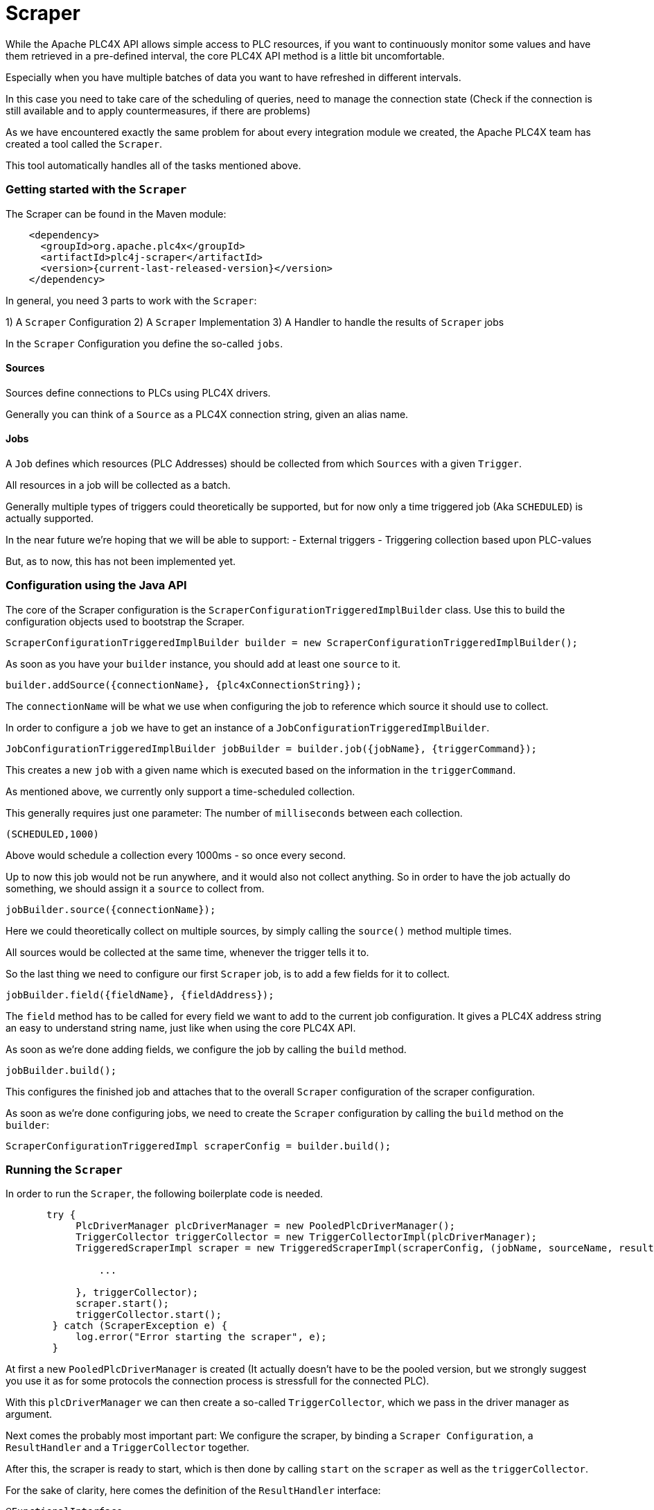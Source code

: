 //
//  Licensed to the Apache Software Foundation (ASF) under one or more
//  contributor license agreements.  See the NOTICE file distributed with
//  this work for additional information regarding copyright ownership.
//  The ASF licenses this file to You under the Apache License, Version 2.0
//  (the "License"); you may not use this file except in compliance with
//  the License.  You may obtain a copy of the License at
//
//      https://www.apache.org/licenses/LICENSE-2.0
//
//  Unless required by applicable law or agreed to in writing, software
//  distributed under the License is distributed on an "AS IS" BASIS,
//  WITHOUT WARRANTIES OR CONDITIONS OF ANY KIND, either express or implied.
//  See the License for the specific language governing permissions and
//  limitations under the License.
//
:imagesdir: ../../images/
:icons: font

= Scraper

While the Apache PLC4X API allows simple access to PLC resources, if you want to continuously monitor some values and have them retrieved in a pre-defined interval, the core PLC4X API method is a little bit uncomfortable.

Especially when you have multiple batches of data you want to have refreshed in different intervals.

In this case you need to take care of the scheduling of queries, need to manage the connection state (Check if the connection is still available and to apply countermeasures, if there are problems)

As we have encountered exactly the same problem for about every integration module we created, the Apache PLC4X team has created a tool called the `Scraper`.

This tool automatically handles all of the tasks mentioned above.

=== Getting started with the `Scraper`
The Scraper can be found in the Maven module:

[subs=attributes+]
----
    <dependency>
      <groupId>org.apache.plc4x</groupId>
      <artifactId>plc4j-scraper</artifactId>
      <version>{current-last-released-version}</version>
    </dependency>
----

In general, you need 3 parts to work with the `Scraper`:

1) A `Scraper` Configuration
2) A `Scraper` Implementation
3) A Handler to handle the results of `Scraper` jobs

In the `Scraper` Configuration you define the so-called `jobs`.

==== Sources

Sources define connections to PLCs using PLC4X drivers.

Generally you can think of a `Source` as a PLC4X connection string, given an alias name.

==== Jobs

A `Job` defines which resources (PLC Addresses) should be collected from which `Sources` with a given `Trigger`.

All resources in a job will be collected as a batch.

Generally multiple types of triggers could theoretically be supported, but for now only a time triggered job (Aka `SCHEDULED`) is actually supported.

In the near future we're hoping that we will be able to support:
- External triggers
- Triggering collection based upon PLC-values

But, as to now, this has not been implemented yet.

=== Configuration using the Java API

The core of the Scraper configuration is the `ScraperConfigurationTriggeredImplBuilder` class.
Use this to build the configuration objects used to bootstrap the Scraper.

----
ScraperConfigurationTriggeredImplBuilder builder = new ScraperConfigurationTriggeredImplBuilder();
----

As soon as you have your `builder` instance, you should add at least one `source` to it.

----
builder.addSource({connectionName}, {plc4xConnectionString});
----

The `connectionName` will be what we use when configuring the job to reference which source it should use to collect.

In order to configure a `job` we have to get an instance of a `JobConfigurationTriggeredImplBuilder`.

----
JobConfigurationTriggeredImplBuilder jobBuilder = builder.job({jobName}, {triggerCommand});
----

This creates a new `job` with a given name which is executed based on the information in the `triggerCommand`.

As mentioned above, we currently only support a time-scheduled collection.

This generally requires just one parameter: The number of `milliseconds` between each collection.

----
(SCHEDULED,1000)
----

Above would schedule a collection every 1000ms - so once every second.

Up to now this job would not be run anywhere, and it would also not collect anything.
So in order to have the job actually do something, we should assign it a `source` to collect from.

----
jobBuilder.source({connectionName});
----

Here we could theoretically collect on multiple sources, by simply calling the `source()` method multiple times.

All sources would be collected at the same time, whenever the trigger tells it to.

So the last thing we need to configure our first `Scraper` job, is to add a few fields for it to collect.

----
jobBuilder.field({fieldName}, {fieldAddress});
----

The `field` method has to be called for every field we want to add to the current job configuration.
It gives a PLC4X address string an easy to understand string name, just like when using the core PLC4X API.

As soon as we're done adding fields, we configure the job by calling the `build` method.

----
jobBuilder.build();
----

This configures the finished job and attaches that to the overall `Scraper` configuration of the scraper configuration.

As soon as we're done configuring jobs, we need to create the `Scraper` configuration by calling the `build` method on the `builder`:

----
ScraperConfigurationTriggeredImpl scraperConfig = builder.build();
----

=== Running the `Scraper`

In order to run the `Scraper`, the following boilerplate code is needed.

----
       try {
            PlcDriverManager plcDriverManager = new PooledPlcDriverManager();
            TriggerCollector triggerCollector = new TriggerCollectorImpl(plcDriverManager);
            TriggeredScraperImpl scraper = new TriggeredScraperImpl(scraperConfig, (jobName, sourceName, results) -> {

                ...

            }, triggerCollector);
            scraper.start();
            triggerCollector.start();
        } catch (ScraperException e) {
            log.error("Error starting the scraper", e);
        }
----

At first a new `PooledPlcDriverManager` is created (It actually doesn't have to be the pooled version, but we strongly suggest you use it as for some protocols the connection process is stressfull for the connected PLC).

With this `plcDriverManager` we can then create a so-called `TriggerCollector`, which we pass in the driver manager as argument.

Next comes the probably most important part: We configure the scraper, by binding a `Scraper Configuration`, a `ResultHandler` and a `TriggerCollector` together.

After this, the scraper is ready to start, which is then done by calling `start` on the `scraper` as well as the `triggerCollector`.

For the sake of clarity, here comes the definition of the `ResultHandler` interface:

----
@FunctionalInterface
public interface ResultHandler {

    /**
     * Callback handler.
     * @param jobName name of the job (from config)
     * @param connectionName alias of the connection (<b>not</b> connection String)
     * @param results Results in the form alias to result value
     */
    void handle(String jobName, String connectionName, Map<String, Object> results);

}
----

=== Configuration using a `JSON` or `YAML` file

As an alternative to using the Java API, the Scraper Configuration can also be read from a `JSON` or `YAML` document.

Here come some examples:

JSON:

----
{
    "sources": {
        "connectionName": "connectionString"
    },
    "jobs": [
        {
            "name": "jobName",
            "triggerConfig": (SCHEDULED,10000)
            "sources": [
                "connectionName"
            ],
            "fields": {
                "a": "{address-a}",
                "b": "{address-b}"
            }
        }
    ]
}
----

YAML:

----
---
sources:
  connectionName: connectionString
jobs:
  - name: jobName
    triggerConfig: (SCHEDULED,10000)
    sources:
      - connectionName
    fields:
      a: {address-a}
      b: {address-b}
----

In both cases, you can create the `ScraperConfiguration` with the following code:

----
ScraperConfiguration conf = ScraperConfiguration.fromFile("{path to the JSON or YAML file}", ScraperConfigurationTriggeredImpl.class);
----
